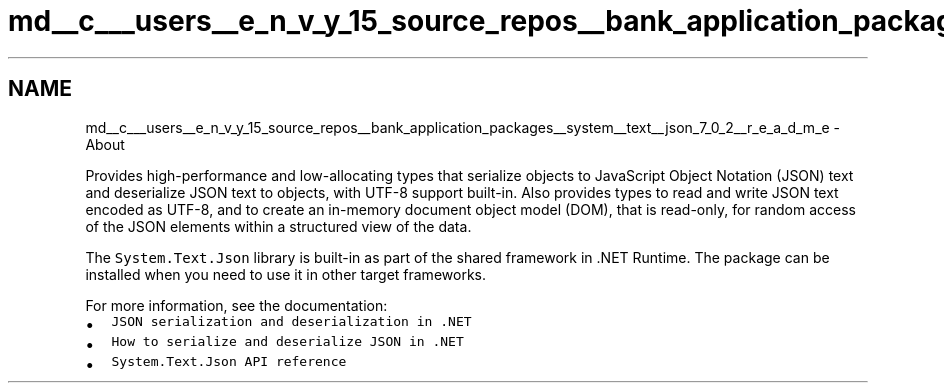 .TH "md__c___users__e_n_v_y_15_source_repos__bank_application_packages__system__text__json_7_0_2__r_e_a_d_m_e" 3 "Mon Mar 27 2023" "Bank Application" \" -*- nroff -*-
.ad l
.nh
.SH NAME
md__c___users__e_n_v_y_15_source_repos__bank_application_packages__system__text__json_7_0_2__r_e_a_d_m_e \- About 
.PP
Provides high-performance and low-allocating types that serialize objects to JavaScript Object Notation (JSON) text and deserialize JSON text to objects, with UTF-8 support built-in\&. Also provides types to read and write JSON text encoded as UTF-8, and to create an in-memory document object model (DOM), that is read-only, for random access of the JSON elements within a structured view of the data\&.
.PP
The \fCSystem\&.Text\&.Json\fP library is built-in as part of the shared framework in \&.NET Runtime\&. The package can be installed when you need to use it in other target frameworks\&.
.PP
For more information, see the documentation:
.PP
.IP "\(bu" 2
\fCJSON serialization and deserialization in \&.NET\fP
.IP "\(bu" 2
\fCHow to serialize and deserialize JSON in \&.NET\fP
.IP "\(bu" 2
\fCSystem\&.Text\&.Json API reference\fP 
.PP

